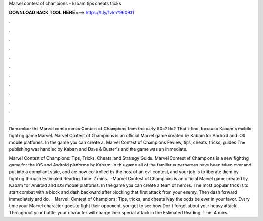 Marvel contest of champions - kabam tips cheats tricks



𝐃𝐎𝐖𝐍𝐋𝐎𝐀𝐃 𝐇𝐀𝐂𝐊 𝐓𝐎𝐎𝐋 𝐇𝐄𝐑𝐄 ===> https://t.ly/1vfm?960931



.



.



.



.



.



.



.



.



.



.



.



.

Remember the Marvel comic series Contest of Champions from the early 80s? No? That's fine, because Kabam's mobile fighting game Marvel. Marvel Contest of Champions is an official Marvel game created by Kabam for Android and iOS mobile platforms. In the game you can create a. Marvel Contest of Champions Review, tips, cheats, tricks, guides The publishing was handled by Kabam and Dave & Buster's and the game was an immediate.

Marvel Contest of Champions: Tips, Tricks, Cheats, and Strategy Guide. Marvel Contest of Champions is a new fighting game for the iOS and Android platforms by Kabam. In this game all of the familiar superheroes have been taken over and put into a compliant state, and are now controlled by the host of an evil contest, and your job is to liberate them by fighting through Estimated Reading Time: 2 mins.  · Marvel Contest of Champions is an official Marvel game created by Kabam for Android and iOS mobile platforms. In the game you can create a team of heroes. The most popular trick is to start combat with a block and dash backward after blocking that first attack from your enemy. Then dash forward immediately and do.  · Marvel: Contest of Champions: Tips, tricks, and cheats May the odds be ever in your favor. Every time your Marvel character goes to fight their opponent, you get to see how Don't forget about your heavy attack!. Throughout your battle, your character will charge their special attack in the Estimated Reading Time: 4 mins.
